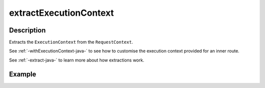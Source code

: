 .. _-extractExecutionContext-java-:

extractExecutionContext
=======================

Description
-----------

Extracts the ``ExecutionContext`` from the ``RequestContext``.

See :ref:`-withExecutionContext-java-` to see how to customise the execution context provided for an inner route.

See :ref:`-extract-java-` to learn more about how extractions work.

Example
-------

.. includecode:: ../../../../code/docs/http/javadsl/server/directives/BasicDirectivesExamplesTest.java#extractExecutionContext
